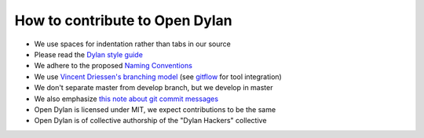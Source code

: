 *******************************
How to contribute to Open Dylan
*******************************

- We use spaces for indentation rather than tabs in our source
- Please read the `Dylan style guide <http://opendylan.org/documentation/style-guide/index.html>`_
- We adhere to the proposed `Naming Conventions <http://opendylan.org/books/drm/Naming_Conventions>`_


- We use `Vincent Driessen's branching model <http://nvie.com/posts/a-successful-git-branching-model/>`_ (see `gitflow <https://github.com/nvie/gitflow/>`_ for tool integration)
- We don't separate master from develop branch, but we develop in master
- We also emphasize `this note about git commit messages <http://tbaggery.com/2008/04/19/a-note-about-git-commit-messages.html>`_


- Open Dylan is licensed under MIT, we expect contributions to be the same
- Open Dylan is of collective authorship of the "Dylan Hackers" collective

